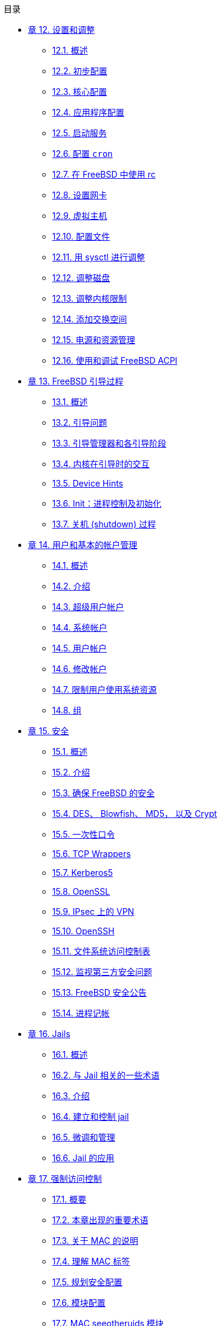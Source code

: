 // Code generated by the FreeBSD Documentation toolchain. DO NOT EDIT.
// Please don't change this file manually but run `make` to update it.
// For more information, please read the FreeBSD Documentation Project Primer

[.toc]
--
[.toc-title]
目录

* link:../config[章 12. 设置和调整]
** link:../config/#config-synopsis[12.1. 概述]
** link:../config/#configtuning-initial[12.2. 初步配置]
** link:../config/#configtuning-core-configuration[12.3. 核心配置]
** link:../config/#configtuning-appconfig[12.4. 应用程序配置]
** link:../config/#configtuning-starting-services[12.5. 启动服务]
** link:../config/#configtuning-cron[12.6. 配置 `cron`]
** link:../config/#configtuning-rcd[12.7. 在 FreeBSD 中使用 rc]
** link:../config/#config-network-setup[12.8. 设置网卡]
** link:../config/#configtuning-virtual-hosts[12.9. 虚拟主机]
** link:../config/#configtuning-configfiles[12.10. 配置文件]
** link:../config/#configtuning-sysctl[12.11. 用 sysctl 进行调整]
** link:../config/#configtuning-disk[12.12. 调整磁盘]
** link:../config/#configtuning-kernel-limits[12.13. 调整内核限制]
** link:../config/#adding-swap-space[12.14. 添加交换空间]
** link:../config/#acpi-overview[12.15. 电源和资源管理]
** link:../config/#ACPI-debug[12.16. 使用和调试 FreeBSD ACPI]
* link:../boot[章 13. FreeBSD 引导过程]
** link:../boot/#boot-synopsis[13.1. 概述]
** link:../boot/#boot-introduction[13.2. 引导问题]
** link:../boot/#boot-blocks[13.3. 引导管理器和各引导阶段]
** link:../boot/#boot-kernel[13.4. 内核在引导时的交互]
** link:../boot/#device-hints[13.5. Device Hints]
** link:../boot/#boot-init[13.6. Init：进程控制及初始化]
** link:../boot/#boot-shutdown[13.7. 关机 (shutdown) 过程]
* link:../users[章 14. 用户和基本的帐户管理]
** link:../users/#users-synopsis[14.1. 概述]
** link:../users/#users-introduction[14.2. 介绍]
** link:../users/#users-superuser[14.3. 超级用户帐户]
** link:../users/#users-system[14.4. 系统帐户]
** link:../users/#users-user[14.5. 用户帐户]
** link:../users/#users-modifying[14.6. 修改帐户]
** link:../users/#users-limiting[14.7. 限制用户使用系统资源]
** link:../users/#users-groups[14.8. 组]
* link:../security[章 15. 安全]
** link:../security/#security-synopsis[15.1. 概述]
** link:../security/#security-intro[15.2. 介绍]
** link:../security/#securing-freebsd[15.3. 确保 FreeBSD 的安全]
** link:../security/#crypt[15.4. DES、 Blowfish、 MD5， 以及 Crypt]
** link:../security/#one-time-passwords[15.5. 一次性口令]
** link:../security/#tcpwrappers[15.6. TCP Wrappers]
** link:../security/#kerberos5[15.7. Kerberos5]
** link:../security/#openssl[15.8. OpenSSL]
** link:../security/#ipsec[15.9. IPsec 上的 VPN]
** link:../security/#openssh[15.10. OpenSSH]
** link:../security/#fs-acl[15.11. 文件系统访问控制表]
** link:../security/#security-portaudit[15.12. 监视第三方安全问题]
** link:../security/#security-advisories[15.13. FreeBSD 安全公告]
** link:../security/#security-accounting[15.14. 进程记帐]
* link:../jails[章 16. Jails]
** link:../jails/#jails-synopsis[16.1. 概述]
** link:../jails/#jails-terms[16.2. 与 Jail 相关的一些术语]
** link:../jails/#jails-intro[16.3. 介绍]
** link:../jails/#jails-build[16.4. 建立和控制 jail]
** link:../jails/#jails-tuning[16.5. 微调和管理]
** link:../jails/#jails-application[16.6. Jail 的应用]
* link:../mac[章 17. 强制访问控制]
** link:../mac/#mac-synopsis[17.1. 概要]
** link:../mac/#mac-inline-glossary[17.2. 本章出现的重要术语]
** link:../mac/#mac-initial[17.3. 关于 MAC 的说明]
** link:../mac/#mac-understandlabel[17.4. 理解 MAC 标签]
** link:../mac/#mac-planning[17.5. 规划安全配置]
** link:../mac/#mac-modules[17.6. 模块配置]
** link:../mac/#mac-seeotheruids[17.7. MAC seeotheruids 模块]
** link:../mac/#mac-bsdextended[17.8. MAC bsdextended 模块]
** link:../mac/#mac-ifoff[17.9. MAC ifoff 模块]
** link:../mac/#mac-portacl[17.10. MAC portacl 模块]
** link:../mac/#mac-partition[17.11. MAC partition (分区) 模块]
** link:../mac/#mac-mls[17.12. MAC 多级 (Multi-Level) 安全模块]
** link:../mac/#mac-biba[17.13. MAC Biba 模块]
** link:../mac/#mac-lomac[17.14. MAC LOMAC 模块]
** link:../mac/#mac-implementing[17.15. MAC Jail 中的 Nagios]
** link:../mac/#mac-userlocked[17.16. User Lock Down]
** link:../mac/#mac-troubleshoot[17.17. MAC 框架的故障排除]
* link:../audit[章 18. 安全事件审计]
** link:../audit/#audit-synopsis[18.1. 概述]
** link:../audit/#audit-inline-glossary[18.2. 本章中的一些关键术语]
** link:../audit/#audit-install[18.3. 安装审计支持]
** link:../audit/#audit-config[18.4. 对审计进行配置]
** link:../audit/#audit-administration[18.5. 管理审计子系统]
* link:../disks[章 19. 存储]
** link:../disks/#disks-synopsis[19.1. 概述]
** link:../disks/#disks-naming[19.2. 设备命名]
** link:../disks/#disks-adding[19.3. 添加磁盘]
** link:../disks/#raid[19.4. RAID]
** link:../disks/#usb-disks[19.5. USB 存储设备]
** link:../disks/#creating-cds[19.6. 创建和使用光学介质(CD)]
** link:../disks/#creating-dvds[19.7. 创建和使用光学介质(DVD)]
** link:../disks/#floppies[19.8. 创建和使用软盘]
** link:../disks/#backups-tapebackups[19.9. 用磁带机备份]
** link:../disks/#backups-floppybackups[19.10. 用软盘备份]
** link:../disks/#backup-strategies[19.11. 备份策略]
** link:../disks/#backup-basics[19.12. 备份程序]
** link:../disks/#disks-virtual[19.13. 网络、内存和 和以及映像文件为介质的虚拟文件系统]
** link:../disks/#snapshots[19.14. 文件系统快照]
** link:../disks/#quotas[19.15. 文件系统配额]
** link:../disks/#disks-encrypting[19.16. 加密磁盘分区]
** link:../disks/#swap-encrypting[19.17. 对交换区进行加密]
** link:../disks/#disks-hast[19.18. 高可用性存储 (HAST)]
* link:../geom[章 20. GEOM: 模块化磁盘变换框架]
** link:../geom/#GEOM-synopsis[20.1. 概述]
** link:../geom/#GEOM-intro[20.2. GEOM 介绍]
** link:../geom/#GEOM-striping[20.3. RAID0 - 条带]
** link:../geom/#GEOM-mirror[20.4. RAID1 - 镜像]
** link:../geom/#GEOM-raid3[20.5. RAID3 - 使用专用校验设备的字节级条带]
** link:../geom/#geom-ggate[20.6. GEOM Gate 网络设备]
** link:../geom/#geom-glabel[20.7. 为磁盘设备添加卷标]
** link:../geom/#geom-gjournal[20.8. 通过 GEOM 实现 UFS 日志]
* link:../filesystems[章 21. 文件系统 Support]
** link:../filesystems/#filesystems-synopsis[21.1. 概述]
** link:../filesystems/#filesystems-zfs[21.2. Z 文件系统 (ZFS)]
* link:../vinum[章 22. Vinum 卷管理程序]
** link:../vinum/#vinum-synopsis[22.1. 概述]
** link:../vinum/#vinum-intro[22.2. 磁盘容量太小]
** link:../vinum/#vinum-access-bottlenecks[22.3. 访问瓶颈]
** link:../vinum/#vinum-data-integrity[22.4. 数据的完整性]
** link:../vinum/#vinum-objects[22.5. Vinum 目标]
** link:../vinum/#vinum-examples[22.6. 一些例子]
** link:../vinum/#vinum-object-naming[22.7. 对象命名]
** link:../vinum/#vinum-config[22.8. 配置 Vinum]
** link:../vinum/#vinum-root[22.9. 使用 Vinum 作为根文件系统]
* link:../virtualization[章 23. 虚拟化]
** link:../virtualization/#virtualization-synopsis[23.1. 概述]
** link:../virtualization/#virtualization-guest[23.2. 作为客户 OS 的 FreeBSD]
** link:../virtualization/#virtualization-host[23.3. 作为宿主 OS 的 FreeBSD]
* link:../l10n[章 24. 本地化－I18N/L10N使用和设置]
** link:../l10n/#l10n-synopsis[24.1. 概述]
** link:../l10n/#l10n-basics[24.2. 基础知识]
** link:../l10n/#using-localization[24.3. 使用本地化语言]
** link:../l10n/#l10n-compiling[24.4. 编译I18N程序]
** link:../l10n/#lang-setup[24.5. 本地化FreeBSD]
* link:../cutting-edge[章 25. 更新与升级 FreeBSD]
** link:../cutting-edge/#updating-upgrading-synopsis[25.1. 概述]
** link:../cutting-edge/#updating-upgrading-freebsdupdate[25.2. FreeBSD 更新]
** link:../cutting-edge/#updating-upgrading-portsnap[25.3. Portsnap： 一个 Ports Collection 更新工具]
** link:../cutting-edge/#updating-upgrading-documentation[25.4. 更新系统附带的文档]
** link:../cutting-edge/#current-stable[25.5. 追踪开发分支]
** link:../cutting-edge/#synching[25.6. 同步您的源码]
** link:../cutting-edge/#makeworld[25.7. 重新编译 "world"]
** link:../cutting-edge/#make-delete-old[25.8. 删除过时的文件、 目录和函数库]
** link:../cutting-edge/#small-lan[25.9. 跟踪多台机器]
* link:../dtrace[章 26. DTrace]
** link:../dtrace/#dtrace-synopsis[26.1. 概述]
** link:../dtrace/#dtrace-implementation[26.2. 实现上的差异]
** link:../dtrace/#dtrace-enable[26.3. 启用 DTrace 支持]
** link:../dtrace/#dtrace-using[26.4. 使用 DTrace]
** link:../dtrace/#dtrace-language[26.5. D 语言]
--
